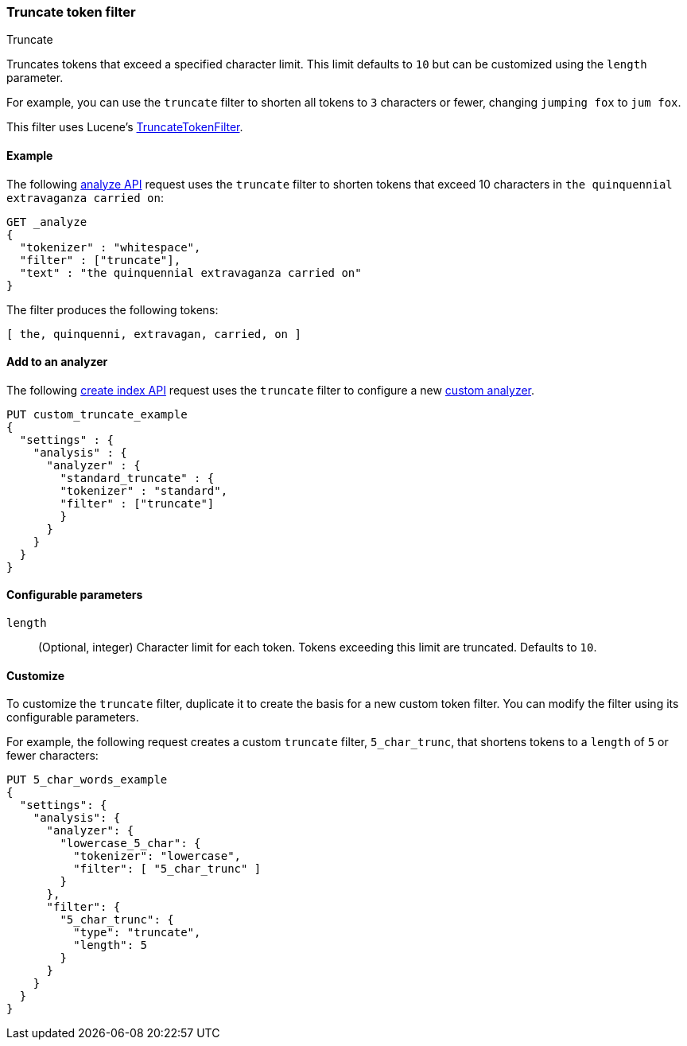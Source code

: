 [[analysis-truncate-tokenfilter]]
=== Truncate token filter
++++
<titleabbrev>Truncate</titleabbrev>
++++

Truncates tokens that exceed a specified character limit. This limit defaults to
`10` but can be customized using the `length` parameter.

For example, you can use the `truncate` filter to shorten all tokens to
`3` characters or fewer, changing `jumping fox` to `jum fox`.

This filter uses Lucene's
https://lucene.apache.org/core/{lucene_version_path}/analyzers-common/org/apache/lucene/analysis/miscellaneous/TruncateTokenFilter.html[TruncateTokenFilter].

[[analysis-truncate-tokenfilter-analyze-ex]]
==== Example

The following <<indices-analyze,analyze API>> request uses the `truncate` filter
to shorten tokens that exceed 10 characters in
`the quinquennial extravaganza carried on`:

[source,console]
--------------------------------------------------
GET _analyze
{
  "tokenizer" : "whitespace",
  "filter" : ["truncate"],
  "text" : "the quinquennial extravaganza carried on"
}
--------------------------------------------------

The filter produces the following tokens:

[source,text]
--------------------------------------------------
[ the, quinquenni, extravagan, carried, on ]
--------------------------------------------------

/////////////////////
[source,console-result]
--------------------------------------------------
{
  "tokens" : [
    {
      "token" : "the",
      "start_offset" : 0,
      "end_offset" : 3,
      "type" : "word",
      "position" : 0
    },
    {
      "token" : "quinquenni",
      "start_offset" : 4,
      "end_offset" : 16,
      "type" : "word",
      "position" : 1
    },
    {
      "token" : "extravagan",
      "start_offset" : 17,
      "end_offset" : 29,
      "type" : "word",
      "position" : 2
    },
    {
      "token" : "carried",
      "start_offset" : 30,
      "end_offset" : 37,
      "type" : "word",
      "position" : 3
    },
    {
      "token" : "on",
      "start_offset" : 38,
      "end_offset" : 40,
      "type" : "word",
      "position" : 4
    }
  ]
}
--------------------------------------------------
/////////////////////

[[analysis-truncate-tokenfilter-analyzer-ex]]
==== Add to an analyzer

The following <<indices-create-index,create index API>> request uses the
`truncate` filter to configure a new 
<<analysis-custom-analyzer,custom analyzer>>.

[source,console]
--------------------------------------------------
PUT custom_truncate_example
{
  "settings" : {
    "analysis" : {
      "analyzer" : {
        "standard_truncate" : {
        "tokenizer" : "standard",
        "filter" : ["truncate"]
        }
      }
    }
  }
}
--------------------------------------------------

[[analysis-truncate-tokenfilter-configure-parms]]
==== Configurable parameters

`length`::
(Optional, integer)
Character limit for each token. Tokens exceeding this limit are truncated.
Defaults to `10`.

[[analysis-truncate-tokenfilter-customize]]
==== Customize

To customize the `truncate` filter, duplicate it to create the basis
for a new custom token filter. You can modify the filter using its configurable
parameters.

For example, the following request creates a custom `truncate` filter,
`5_char_trunc`, that shortens tokens to a `length` of `5` or fewer characters:

[source,console]
--------------------------------------------------
PUT 5_char_words_example
{
  "settings": {
    "analysis": {
      "analyzer": {
        "lowercase_5_char": {
          "tokenizer": "lowercase",
          "filter": [ "5_char_trunc" ]
        }
      },
      "filter": {
        "5_char_trunc": {
          "type": "truncate",
          "length": 5
        }
      }
    }
  }
}
--------------------------------------------------